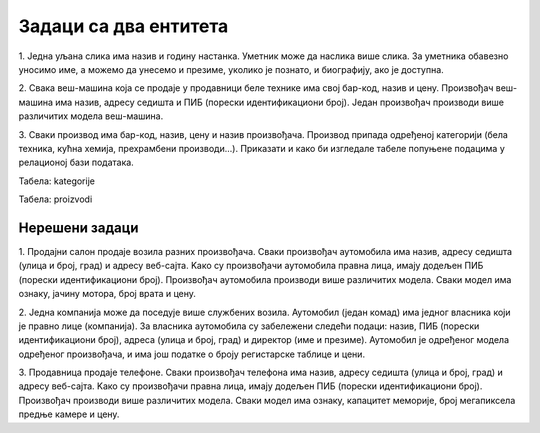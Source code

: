 Задаци са два ентитета
======================

.. questionnote::

 **Нацртати модел за базу података – два ентитета и веза 1:М**

1. Једна уљана слика има назив и годину настанка. Уметник може да наслика више слика. За уметника обавезно уносимо име, 
а можемо да унесемо и презиме, уколико је познато, и биографију, ако је доступна. 

.. image:: ../../_images/slika_212a.png
   :width: 400
   :align: center 
   
2. Свака веш-машина која се продаје у продавници беле технике има свој бар-код, назив и цену. Произвођач веш-машина 
има назив, адресу седишта и ПИБ (порески идентификациони број). Један произвођач производи више различитих модела 
веш-машина. 

.. reveal::  Задатак 212.2
   :showtitle: Прикажи решење 
   :hidetitle: Сакриј
	
   .. image:: ../../_images/slika_212b.png
     :width: 500
     :align: center
	
3. Сваки производ има бар-код, назив, цену и назив произвођача. Производ припада одређеној категорији (бела техника, 
кућна хемија, прехрамбени производи...). Приказати и како би изгледале табеле попуњене подацима у релационој бази 
података. 	

.. image:: ../../_images/slika_212c.png
   :width: 400
   :align: center 
   
Табела: kategorije

.. image:: ../../_images/slika_212d.png
   :width: 780
   :align: center 

Табела: proizvodi

.. image:: ../../_images/slika_212e.png
   :width: 780
   :align: center 

Нерешени задаци
---------------

1. Продајни салон продаје возила разних произвођача. Сваки произвођач аутомобила има назив, адресу седишта 
(улица и број, град) и адресу веб-сајта. Kако су произвођачи аутомобила правна лица, имају додељен ПИБ (порески 
идентификациони број). Произвођач аутомобила производи више различитих модела. Сваки модел има ознаку, јачину мотора, 
број врата и цену.  

2. Једна компанија може да поседује више службених возила. Аутомобил (један комад) има једног власника који је правно 
лице (компанија). За власника аутомобила су забележени следећи подаци: назив, ПИБ (порески идентификациони број), адреса 
(улица и број, град) и директор (име и презиме). Аутомобил је одређеног модела одређеног произвођача, и има још податке 
o броју регистарске таблице и цени. 

3. Продавница продаје телефоне. Сваки произвођач телефона има назив, адресу седишта (улица и број, град) и адресу 
веб-сајта. Kако су произвођачи правна лица, имају додељен ПИБ (порески идентификациони број). Произвођач производи 
више различитих модела. Сваки модел има ознаку, капацитет меморије, број мегапиксела предње камере и цену.  

